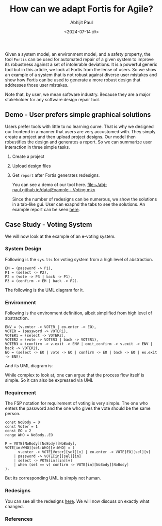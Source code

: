 #+TITLE: How can we adapt Fortis for Agile?
#+AUTHOR: Abhijit Paul
#+DATE: <2024-07-14 রবি>

Given a system model, an environment model, and a safety property, the tool ~Fortis~ can be used for automated repair of a given system to improve its robustness against a set of intolerable deviations. It is a powerful generic tool but in this article, we look at Fortis from the lense of users. So we show an example of a system that is not robust against diverse user mistakes and show how Fortis can be used to generate a more robust design that addresses those user mistakes.

Note that, by user, we mean software industry. Because they are a major stakeholder for any software design repair tool. 

** Demo - User prefers simple graphical solutions
Users prefer tools with little to no learning curve. That is why we designed our frontend in a manner that users are very accustomed with. They simply create a project and then upload project designs. Our model then robustifies the design and generates a report. So we can summarize user interaction in three simple tasks.
1. Create a project
2. Upload design files
3. Get ~report~ after Fortis generates redesigns.

   You can see a demo of our tool here.
   [[file:~/abj-paul.github.io/data/Example - Voting.mkv]]

   Since the number of redesigns can be numerous, we show the solutions in a tab-like gui. User can exapnd the tabs to see the solutions. An example report can be seen [[file:~/abj-paul.github.io/data/EVoting/EVoting_summary_2024-07-14_18-19-55.html][here]].

** Case Study - Voting System
We will now look at the example of an e-voting system.
*** System Design
Following is the ~sys.lts~ for voting system from a high level of abstraction.
#+begin_src LTS
EM = (password -> P1),
P1 = (select -> P2),
P2 = (vote -> P3 | back -> P1),
P3 = (confirm -> EM | back -> P2).
#+end_src
The following is the UML diagram for it.
[[file:~/abj-paul.github.io/data/voter-sys.png]]
*** Environment
Following is the environment definition, albeit simplified from high level of abstraction.
#+begin_src LTS
ENV = (v.enter -> VOTER | eo.enter -> EO),
VOTER = (password -> VOTER1),
VOTER1 = (select -> VOTER2),
VOTER2 = (vote -> VOTER3 | back -> VOTER1),
VOTER3 = (confirm -> v.exit -> ENV | omit_confirm -> v.exit -> ENV | back -> VOTER2),
EO = (select -> EO | vote -> EO | confirm -> EO | back -> EO | eo.exit -> ENV).
#+end_src
And its UML diagram is:
[[file:~/abj-paul.github.io/data/voter-env.png]]

While complex to look at, one can argue that the process flow itself is simple. So it can also be expressed via UML
*** Requirement
The FSP notation for requirement of voting is very simple. The one who enters the password and the one who gives the vote should be the same person.
#+begin_src LTS
const NoBody = 0
const Voter = 1
const EO = 2
range WHO = NoBody..EO

P = VOTE[NoBody][NoBody][NoBody],
VOTE[in:WHO][sel:WHO][v:WHO] = (
      v.enter -> VOTE[Voter][sel][v] | eo.enter -> VOTE[EO][sel][v]
    | password -> VOTE[in][sel][in]
    | select -> VOTE[in][in][v]
    | when (sel == v) confirm -> VOTE[in][NoBody][NoBody]
).
#+end_src
But its corresponding UML is simply not human.
[[file:~/abj-paul.github.io/data/voter-p.png]]

*** Redesigns
You can see all the redesigns [[file:~/abj-paul.github.io/data/EVoting/EVoting_summary_2024-07-14_18-19-55.html][here]]. We will now discuss on exactly what changed.
*** References
[1] Zhang, Changjian, et al. "Fortis: A tool for analysis and repair of robust software systems." 2023 Formal Methods in Computer-Aided Design (FMCAD). IEEE, 2023.
